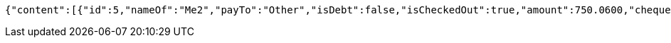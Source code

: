 [source,options="nowrap"]
----
{"content":[{"id":5,"nameOf":"Me2","payTo":"Other","isDebt":false,"isCheckedOut":true,"amount":750.0600,"chequeId":4,"user":2,"issuedAt":"2021-09-06T23:38:26.634497","validTill":"2021-09-16T23:38:26.654112","createdAt":"2021-09-06T23:38:26.644152","updatedAt":"2021-09-06T23:38:26.660451"}],"pageable":{"sort":{"sorted":false,"unsorted":true,"empty":true},"offset":0,"pageNumber":0,"pageSize":20,"paged":true,"unpaged":false},"totalPages":1,"totalElements":1,"last":true,"size":20,"number":0,"sort":{"sorted":false,"unsorted":true,"empty":true},"numberOfElements":1,"first":true,"empty":false}
----